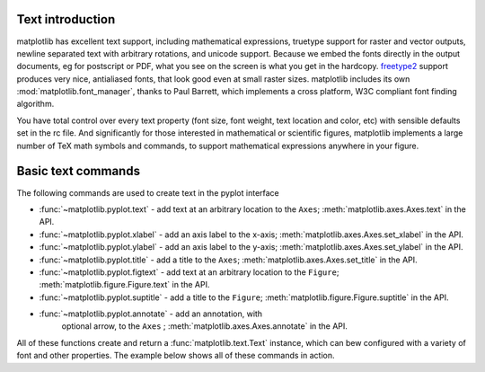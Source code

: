 .. _text-intro:

Text introduction
=================

matplotlib has excellent text support, including mathematical
expressions, truetype support for raster and vector outputs, newline
separated text with arbitrary rotations, and unicode support.  Because
we embed the fonts directly in the output documents, eg for postscript
or PDF, what you see on the screen is what you get in the hardcopy.
`freetype2 <http://freetype.sourceforge.net/index2.html>`_ support
produces very nice, antialiased fonts, that look good even at small
raster sizes.  matplotlib includes its own
:mod:`matplotlib.font_manager`, thanks to Paul Barrett, which
implements a cross platform, W3C compliant font finding algorithm.

You have total control over every text property (font size, font
weight, text location and color, etc) with sensible defaults set in
the rc file.  And significantly for those interested in mathematical
or scientific figures, matplotlib implements a large number of TeX
math symbols and commands, to support mathematical expressions
anywhere in your figure.


Basic text commands
===================

The following commands are used to create text in the pyplot
interface

* :func:`~matplotlib.pyplot.text` - add text at an arbitrary location to the ``Axes``;
  :meth:`matplotlib.axes.Axes.text` in the API.

* :func:`~matplotlib.pyplot.xlabel` - add an axis label to the x-axis;
  :meth:`matplotlib.axes.Axes.set_xlabel` in the API.

* :func:`~matplotlib.pyplot.ylabel` - add an axis label to the y-axis;
  :meth:`matplotlib.axes.Axes.set_ylabel` in the API.

* :func:`~matplotlib.pyplot.title` - add a title to the ``Axes``;
  :meth:`matplotlib.axes.Axes.set_title` in the API.

* :func:`~matplotlib.pyplot.figtext` - add text at an arbitrary location to the ``Figure``;
  :meth:`matplotlib.figure.Figure.text` in the API.

* :func:`~matplotlib.pyplot.suptitle` - add a title to the ``Figure``;
  :meth:`matplotlib.figure.Figure.suptitle` in the API.

* :func:`~matplotlib.pyplot.annotate` - add an annotation, with
   optional arrow, to the ``Axes`` ; :meth:`matplotlib.axes.Axes.annotate`
   in the API.

All of these functions create and return a
:func:`matplotlib.text.Text` instance, which can bew configured with a
variety of font and other properties.  The example below shows all of
these commands in action.

.. plot:: text_commands.py
   :scale: 75
   :include-source:
